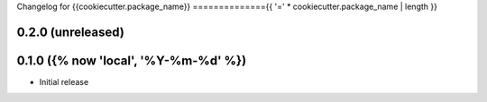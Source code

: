 Changelog for {{cookiecutter.package_name}}
=============={{ '=' * cookiecutter.package_name | length }}

0.2.0 (unreleased)
-------------------


0.1.0 ({% now 'local', '%Y-%m-%d' %})
------------------

- Initial release


